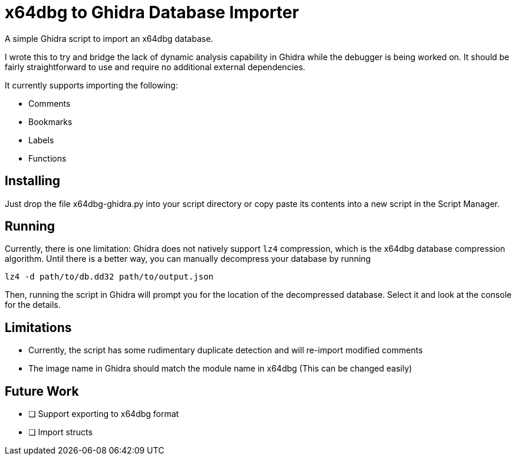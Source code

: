 = x64dbg to Ghidra Database Importer

A simple Ghidra script to import an x64dbg database.

I wrote this to try and bridge the lack of dynamic analysis capability in
Ghidra while the debugger is being worked on. It should be fairly
straightforward to use and require no additional external dependencies.

It currently supports importing the following:

    - Comments
    - Bookmarks
    - Labels
    - Functions

== Installing

Just drop the file x64dbg-ghidra.py into your script directory or copy paste
its contents into a new script in the Script Manager.

== Running

Currently, there is one limitation: Ghidra does not natively support `lz4`
compression, which is the x64dbg database compression algorithm. Until there
is a better way, you can manually decompress your database by running

----
lz4 -d path/to/db.dd32 path/to/output.json
----

Then, running the script in Ghidra will prompt you for the location of the
decompressed database. Select it and look at the console for the details.

== Limitations

- Currently, the script has some rudimentary duplicate detection and will re-import modified comments
- The image name in Ghidra should match the module name in x64dbg (This can be changed easily)

== Future Work

- [ ] Support exporting to x64dbg format
- [ ] Import structs
